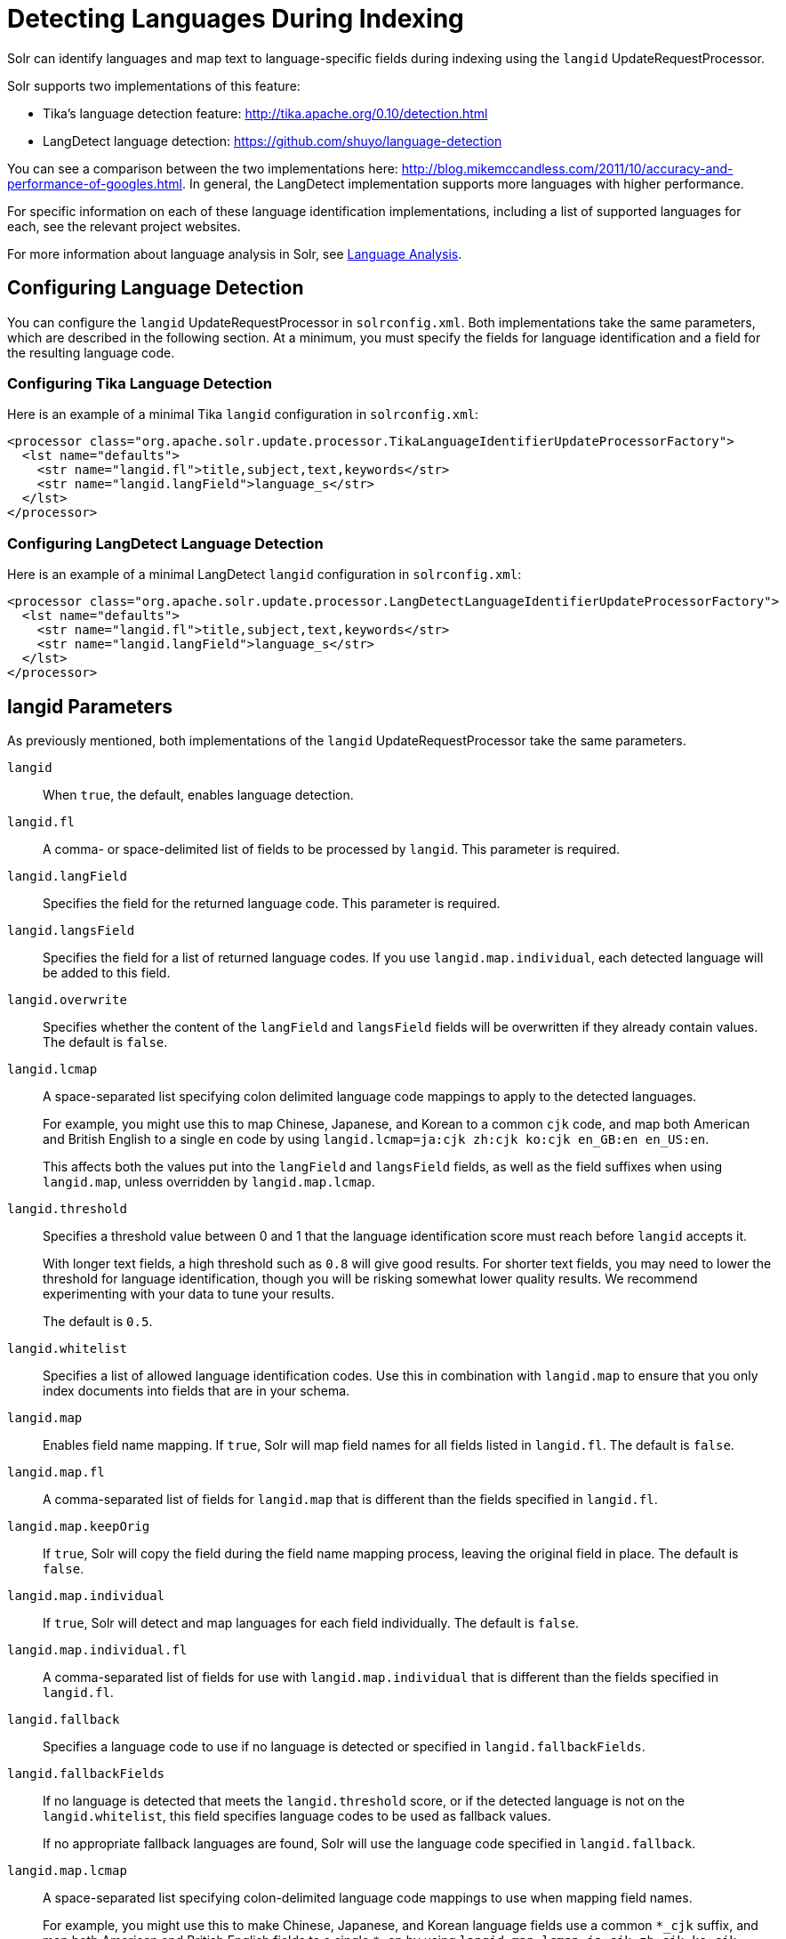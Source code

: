 = Detecting Languages During Indexing
:page-shortname: detecting-languages-during-indexing
:page-permalink: detecting-languages-during-indexing.html
// Licensed to the Apache Software Foundation (ASF) under one
// or more contributor license agreements.  See the NOTICE file
// distributed with this work for additional information
// regarding copyright ownership.  The ASF licenses this file
// to you under the Apache License, Version 2.0 (the
// "License"); you may not use this file except in compliance
// with the License.  You may obtain a copy of the License at
//
//   http://www.apache.org/licenses/LICENSE-2.0
//
// Unless required by applicable law or agreed to in writing,
// software distributed under the License is distributed on an
// "AS IS" BASIS, WITHOUT WARRANTIES OR CONDITIONS OF ANY
// KIND, either express or implied.  See the License for the
// specific language governing permissions and limitations
// under the License.

Solr can identify languages and map text to language-specific fields during indexing using the `langid` UpdateRequestProcessor.

Solr supports two implementations of this feature:

* Tika's language detection feature: http://tika.apache.org/0.10/detection.html
* LangDetect language detection: https://github.com/shuyo/language-detection

You can see a comparison between the two implementations here: http://blog.mikemccandless.com/2011/10/accuracy-and-performance-of-googles.html. In general, the LangDetect implementation supports more languages with higher performance.

For specific information on each of these language identification implementations, including a list of supported languages for each, see the relevant project websites.

For more information about language analysis in Solr, see <<language-analysis.adoc#language-analysis,Language Analysis>>.

[[DetectingLanguagesDuringIndexing-ConfiguringLanguageDetection]]
== Configuring Language Detection

You can configure the `langid` UpdateRequestProcessor in `solrconfig.xml`. Both implementations take the same parameters, which are described in the following section. At a minimum, you must specify the fields for language identification and a field for the resulting language code.

[[DetectingLanguagesDuringIndexing-ConfiguringTikaLanguageDetection]]
=== Configuring Tika Language Detection

Here is an example of a minimal Tika `langid` configuration in `solrconfig.xml`:

[source,xml]
----
<processor class="org.apache.solr.update.processor.TikaLanguageIdentifierUpdateProcessorFactory">
  <lst name="defaults">
    <str name="langid.fl">title,subject,text,keywords</str>
    <str name="langid.langField">language_s</str>
  </lst>
</processor>
----

[[DetectingLanguagesDuringIndexing-ConfiguringLangDetectLanguageDetection]]
=== Configuring LangDetect Language Detection

Here is an example of a minimal LangDetect `langid` configuration in `solrconfig.xml`:

[source,xml]
----
<processor class="org.apache.solr.update.processor.LangDetectLanguageIdentifierUpdateProcessorFactory">
  <lst name="defaults">
    <str name="langid.fl">title,subject,text,keywords</str>
    <str name="langid.langField">language_s</str>
  </lst>
</processor>
----

[[DetectingLanguagesDuringIndexing-langidParameters]]
== langid Parameters

As previously mentioned, both implementations of the `langid` UpdateRequestProcessor take the same parameters.

`langid`::
When `true`, the default, enables language detection.

`langid.fl`::
A comma- or space-delimited list of fields to be processed by `langid`. This parameter is required.

`langid.langField`::
Specifies the field for the returned language code. This parameter is required.

`langid.langsField`::
Specifies the field for a list of returned language codes. If you use `langid.map.individual`, each detected language will be added to this field.

`langid.overwrite`::
Specifies whether the content of the `langField` and `langsField` fields will be overwritten if they already contain values. The default is `false`.

`langid.lcmap`::
A space-separated list specifying colon delimited language code mappings to apply to the detected languages.
+
For example, you might use this to map Chinese, Japanese, and Korean to a common `cjk` code, and map both American and British English to a single `en` code by using `langid.lcmap=ja:cjk zh:cjk ko:cjk en_GB:en en_US:en`.
+
This affects both the values put into the `langField` and `langsField` fields, as well as the field suffixes when using `langid.map`, unless overridden by `langid.map.lcmap`.

`langid.threshold`::
Specifies a threshold value between 0 and 1 that the language identification score must reach before `langid` accepts it.
+
With longer text fields, a high threshold such as `0.8` will give good results. For shorter text fields, you may need to lower the threshold for language identification, though you will be risking somewhat lower quality results. We recommend experimenting with your data to tune your results.
+
The default is `0.5`.

`langid.whitelist`::
Specifies a list of allowed language identification codes. Use this in combination with `langid.map` to ensure that you only index documents into fields that are in your schema.

`langid.map`::
Enables field name mapping. If `true`, Solr will map field names for all fields listed in `langid.fl`. The default is `false`.

`langid.map.fl`::
A comma-separated list of fields for `langid.map` that is different than the fields specified in `langid.fl`.

`langid.map.keepOrig`::
If `true`, Solr will copy the field during the field name mapping process, leaving the original field in place. The default is `false`.

`langid.map.individual`::
If `true`, Solr will detect and map languages for each field individually. The default is `false`.

`langid.map.individual.fl`::
A comma-separated list of fields for use with `langid.map.individual` that is different than the fields specified in `langid.fl`.

`langid.fallback`::
Specifies a language code to use if no language is detected or specified in `langid.fallbackFields`.

`langid.fallbackFields`::
If no language is detected that meets the `langid.threshold` score, or if the detected language is not on the `langid.whitelist`, this field specifies language codes to be used as fallback values.
+
If no appropriate fallback languages are found, Solr will use the language code specified in `langid.fallback`.

`langid.map.lcmap`::
A space-separated list specifying colon-delimited language code mappings to use when mapping field names.
+
For example, you might use this to make Chinese, Japanese, and Korean language fields use a common `*_cjk` suffix, and map both American and British English fields to a single `*_en` by using `langid.map.lcmap=ja:cjk zh:cjk ko:cjk en_GB:en en_US:en`.
+
A list defined with this parameter will override any configuration set with `langid.lcmap`.

`langid.map.pattern`::
By default, fields are mapped as <field>_<language>. To change this pattern, you can specify a Java regular expression in this parameter.

`langid.map.replace`::
By default, fields are mapped as `<field>_<language>`. To change this pattern, you can specify a Java replace in this parameter.

`langid.enforceSchema`::
If `false`, the `langid` processor does not validate field names against your schema. This may be useful if you plan to rename or delete fields later in the UpdateChain.
+
The default is `true`.
